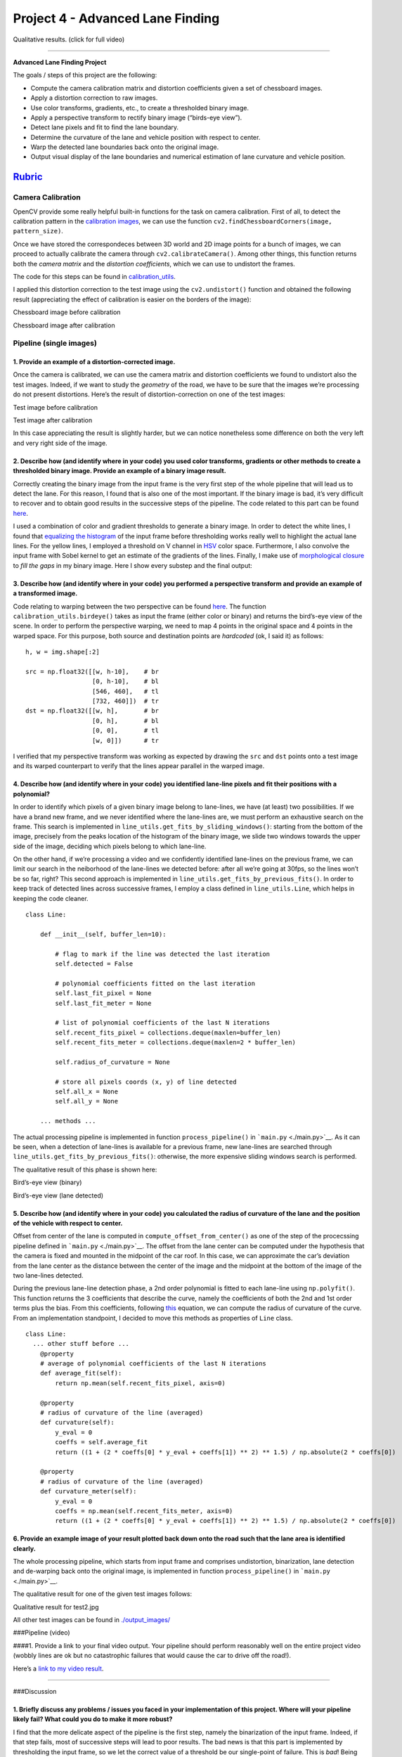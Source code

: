 Project 4 - Advanced Lane Finding
=================================

.. raw:: html

   <p align="center">

Qualitative results. (click for full video)

.. raw:: html

   </p>

--------------

**Advanced Lane Finding Project**

The goals / steps of this project are the following:

-  Compute the camera calibration matrix and distortion coefficients
   given a set of chessboard images.
-  Apply a distortion correction to raw images.
-  Use color transforms, gradients, etc., to create a thresholded binary
   image.
-  Apply a perspective transform to rectify binary image (“birds-eye
   view”).
-  Detect lane pixels and fit to find the lane boundary.
-  Determine the curvature of the lane and vehicle position with respect
   to center.
-  Warp the detected lane boundaries back onto the original image.
-  Output visual display of the lane boundaries and numerical estimation
   of lane curvature and vehicle position.

`Rubric <https://review.udacity.com/#!/rubrics/571/view>`__
-----------------------------------------------------------

Camera Calibration
~~~~~~~~~~~~~~~~~~

OpenCV provide some really helpful built-in functions for the task on
camera calibration. First of all, to detect the calibration pattern in
the `calibration images <./camera_cal/>`__, we can use the function
``cv2.findChessboardCorners(image, pattern_size)``.

Once we have stored the correspondeces between 3D world and 2D image
points for a bunch of images, we can proceed to actually calibrate the
camera through ``cv2.calibrateCamera()``. Among other things, this
function returns both the *camera matrix* and the *distortion
coefficients*, which we can use to undistort the frames.

The code for this steps can be found in
`calibration_utils <calibration_utils.py>`__.

I applied this distortion correction to the test image using the
``cv2.undistort()`` function and obtained the following result
(appreciating the effect of calibration is easier on the borders of the
image):

.. raw:: html

   <table style="width:100%">

.. raw:: html

   <tr>

.. raw:: html

   <th>

.. raw:: html

   <p align="center">

Chessboard image before calibration

.. raw:: html

   </p>

.. raw:: html

   </th>

.. raw:: html

   <th>

.. raw:: html

   <p align="center">

Chessboard image after calibration

.. raw:: html

   </p>

.. raw:: html

   </th>

.. raw:: html

   </tr>

.. raw:: html

   </table>

Pipeline (single images)
~~~~~~~~~~~~~~~~~~~~~~~~

1. Provide an example of a distortion-corrected image.
^^^^^^^^^^^^^^^^^^^^^^^^^^^^^^^^^^^^^^^^^^^^^^^^^^^^^^

Once the camera is calibrated, we can use the camera matrix and
distortion coefficients we found to undistort also the test images.
Indeed, if we want to study the *geometry* of the road, we have to be
sure that the images we’re processing do not present distortions. Here’s
the result of distortion-correction on one of the test images:

.. raw:: html

   <table style="width:100%">

.. raw:: html

   <tr>

.. raw:: html

   <th>

.. raw:: html

   <p align="center">

Test image before calibration

.. raw:: html

   </p>

.. raw:: html

   </th>

.. raw:: html

   <th>

.. raw:: html

   <p align="center">

Test image after calibration

.. raw:: html

   </p>

.. raw:: html

   </th>

.. raw:: html

   </tr>

.. raw:: html

   </table>

In this case appreciating the result is slightly harder, but we can
notice nonetheless some difference on both the very left and very right
side of the image.

2. Describe how (and identify where in your code) you used color transforms, gradients or other methods to create a thresholded binary image. Provide an example of a binary image result.
^^^^^^^^^^^^^^^^^^^^^^^^^^^^^^^^^^^^^^^^^^^^^^^^^^^^^^^^^^^^^^^^^^^^^^^^^^^^^^^^^^^^^^^^^^^^^^^^^^^^^^^^^^^^^^^^^^^^^^^^^^^^^^^^^^^^^^^^^^^^^^^^^^^^^^^^^^^^^^^^^^^^^^^^^^^^^^^^^^^^^^^^^^

Correctly creating the binary image from the input frame is the very
first step of the whole pipeline that will lead us to detect the lane.
For this reason, I found that is also one of the most important. If the
binary image is bad, it’s very difficult to recover and to obtain good
results in the successive steps of the pipeline. The code related to
this part can be found `here <./binarization_utils.py>`__.

I used a combination of color and gradient thresholds to generate a
binary image. In order to detect the white lines, I found that
`equalizing the
histogram <http://docs.opencv.org/3.1.0/d5/daf/tutorial_py_histogram_equalization.html>`__
of the input frame before thresholding works really well to highlight
the actual lane lines. For the yellow lines, I employed a threshold on V
channel in
`HSV <http://docs.opencv.org/3.2.0/df/d9d/tutorial_py_colorspaces.html>`__
color space. Furthermore, I also convolve the input frame with Sobel
kernel to get an estimate of the gradients of the lines. Finally, I make
use of `morphological
closure <http://docs.opencv.org/3.0-beta/doc/py_tutorials/py_imgproc/py_morphological_ops/py_morphological_ops.html>`__
to *fill the gaps* in my binary image. Here I show every substep and the
final output:

.. raw:: html

   <p align="center">

.. raw:: html

   </p>

3. Describe how (and identify where in your code) you performed a perspective transform and provide an example of a transformed image.
^^^^^^^^^^^^^^^^^^^^^^^^^^^^^^^^^^^^^^^^^^^^^^^^^^^^^^^^^^^^^^^^^^^^^^^^^^^^^^^^^^^^^^^^^^^^^^^^^^^^^^^^^^^^^^^^^^^^^^^^^^^^^^^^^^^^^^

Code relating to warping between the two perspective can be found
`here <./perspective_utils.py>`__. The function
``calibration_utils.birdeye()`` takes as input the frame (either color
or binary) and returns the bird’s-eye view of the scene. In order to
perform the perspective warping, we need to map 4 points in the original
space and 4 points in the warped space. For this purpose, both source
and destination points are *hardcoded* (ok, I said it) as follows:

::

       h, w = img.shape[:2]

       src = np.float32([[w, h-10],    # br
                         [0, h-10],    # bl
                         [546, 460],   # tl
                         [732, 460]])  # tr
       dst = np.float32([[w, h],       # br
                         [0, h],       # bl
                         [0, 0],       # tl
                         [w, 0]])      # tr

I verified that my perspective transform was working as expected by
drawing the ``src`` and ``dst`` points onto a test image and its warped
counterpart to verify that the lines appear parallel in the warped
image.

.. raw:: html

   <p align="center">

.. raw:: html

   </p>

4. Describe how (and identify where in your code) you identified lane-line pixels and fit their positions with a polynomial?
^^^^^^^^^^^^^^^^^^^^^^^^^^^^^^^^^^^^^^^^^^^^^^^^^^^^^^^^^^^^^^^^^^^^^^^^^^^^^^^^^^^^^^^^^^^^^^^^^^^^^^^^^^^^^^^^^^^^^^^^^^^^

In order to identify which pixels of a given binary image belong to
lane-lines, we have (at least) two possibilities. If we have a brand new
frame, and we never identified where the lane-lines are, we must perform
an exhaustive search on the frame. This search is implemented in
``line_utils.get_fits_by_sliding_windows()``: starting from the bottom
of the image, precisely from the peaks location of the histogram of the
binary image, we slide two windows towards the upper side of the image,
deciding which pixels belong to which lane-line.

On the other hand, if we’re processing a video and we confidently
identified lane-lines on the previous frame, we can limit our search in
the neiborhood of the lane-lines we detected before: after all we’re
going at 30fps, so the lines won’t be so far, right? This second
approach is implemented in ``line_utils.get_fits_by_previous_fits()``.
In order to keep track of detected lines across successive frames, I
employ a class defined in ``line_utils.Line``, which helps in keeping
the code cleaner.

::

   class Line:

       def __init__(self, buffer_len=10):

           # flag to mark if the line was detected the last iteration
           self.detected = False

           # polynomial coefficients fitted on the last iteration
           self.last_fit_pixel = None
           self.last_fit_meter = None

           # list of polynomial coefficients of the last N iterations
           self.recent_fits_pixel = collections.deque(maxlen=buffer_len)
           self.recent_fits_meter = collections.deque(maxlen=2 * buffer_len)

           self.radius_of_curvature = None

           # store all pixels coords (x, y) of line detected
           self.all_x = None
           self.all_y = None
       
       ... methods ...

The actual processing pipeline is implemented in function
``process_pipeline()`` in ```main.py`` <./main.py>`__. As it can be
seen, when a detection of lane-lines is available for a previous frame,
new lane-lines are searched through
``line_utils.get_fits_by_previous_fits()``: otherwise, the more
expensive sliding windows search is performed.

The qualitative result of this phase is shown here:

.. raw:: html

   <table style="width:100%">

.. raw:: html

   <tr>

.. raw:: html

   <th>

.. raw:: html

   <p align="center">

Bird’s-eye view (binary)

.. raw:: html

   </p>

.. raw:: html

   </th>

.. raw:: html

   <th>

.. raw:: html

   <p align="center">

Bird’s-eye view (lane detected)

.. raw:: html

   </p>

.. raw:: html

   </th>

.. raw:: html

   </tr>

.. raw:: html

   </table>

5. Describe how (and identify where in your code) you calculated the radius of curvature of the lane and the position of the vehicle with respect to center.
^^^^^^^^^^^^^^^^^^^^^^^^^^^^^^^^^^^^^^^^^^^^^^^^^^^^^^^^^^^^^^^^^^^^^^^^^^^^^^^^^^^^^^^^^^^^^^^^^^^^^^^^^^^^^^^^^^^^^^^^^^^^^^^^^^^^^^^^^^^^^^^^^^^^^^^^^^^^

Offset from center of the lane is computed in
``compute_offset_from_center()`` as one of the step of the procecssing
pipeline defined in ```main.py`` <./main.py>`__. The offset from the
lane center can be computed under the hypothesis that the camera is
fixed and mounted in the midpoint of the car roof. In this case, we can
approximate the car’s deviation from the lane center as the distance
between the center of the image and the midpoint at the bottom of the
image of the two lane-lines detected.

During the previous lane-line detection phase, a 2nd order polynomial is
fitted to each lane-line using ``np.polyfit()``. This function returns
the 3 coefficients that describe the curve, namely the coefficients of
both the 2nd and 1st order terms plus the bias. From this coefficients,
following
`this <http://www.intmath.com/applications-differentiation/8-radius-curvature.php>`__
equation, we can compute the radius of curvature of the curve. From an
implementation standpoint, I decided to move this methods as properties
of ``Line`` class.

::

   class Line:
     ... other stuff before ...
       @property
       # average of polynomial coefficients of the last N iterations
       def average_fit(self):
           return np.mean(self.recent_fits_pixel, axis=0)

       @property
       # radius of curvature of the line (averaged)
       def curvature(self):
           y_eval = 0
           coeffs = self.average_fit
           return ((1 + (2 * coeffs[0] * y_eval + coeffs[1]) ** 2) ** 1.5) / np.absolute(2 * coeffs[0])

       @property
       # radius of curvature of the line (averaged)
       def curvature_meter(self):
           y_eval = 0
           coeffs = np.mean(self.recent_fits_meter, axis=0)
           return ((1 + (2 * coeffs[0] * y_eval + coeffs[1]) ** 2) ** 1.5) / np.absolute(2 * coeffs[0])

6. Provide an example image of your result plotted back down onto the road such that the lane area is identified clearly.
^^^^^^^^^^^^^^^^^^^^^^^^^^^^^^^^^^^^^^^^^^^^^^^^^^^^^^^^^^^^^^^^^^^^^^^^^^^^^^^^^^^^^^^^^^^^^^^^^^^^^^^^^^^^^^^^^^^^^^^^^

The whole processing pipeline, which starts from input frame and
comprises undistortion, binarization, lane detection and de-warping back
onto the original image, is implemented in function
``process_pipeline()`` in ```main.py`` <./main.py>`__.

The qualitative result for one of the given test images follows:

.. raw:: html

   <p align="center">

Qualitative result for test2.jpg

.. raw:: html

   </p>

All other test images can be found in
`./output_images/ <./output_images/>`__

###Pipeline (video)

####1. Provide a link to your final video output. Your pipeline should
perform reasonably well on the entire project video (wobbly lines are ok
but no catastrophic failures that would cause the car to drive off the
road!).

Here’s a `link to my video
result <https://www.youtube.com/watch?v=g5BhDtoheE4>`__.

--------------

###Discussion

1. Briefly discuss any problems / issues you faced in your implementation of this project. Where will your pipeline likely fail? What could you do to make it more robust?
^^^^^^^^^^^^^^^^^^^^^^^^^^^^^^^^^^^^^^^^^^^^^^^^^^^^^^^^^^^^^^^^^^^^^^^^^^^^^^^^^^^^^^^^^^^^^^^^^^^^^^^^^^^^^^^^^^^^^^^^^^^^^^^^^^^^^^^^^^^^^^^^^^^^^^^^^^^^^^^^^^^^^^^^^^

I find that the more delicate aspect of the pipeline is the first step,
namely the binarization of the input frame. Indeed, if that step fails,
most of successive steps will lead to poor results. The bad news is that
this part is implemented by thresholding the input frame, so we let the
correct value of a threshold be our single-point of failure. This is
*bad*! Being currently 2017, I think a CNN could be employed to
successfully make this step more robust. Some datasets like
`Synthia <http://synthia-dataset.net/>`__ should hopefully provide
enough lane marking annotation to train a deep network. I must try this
later :-)
